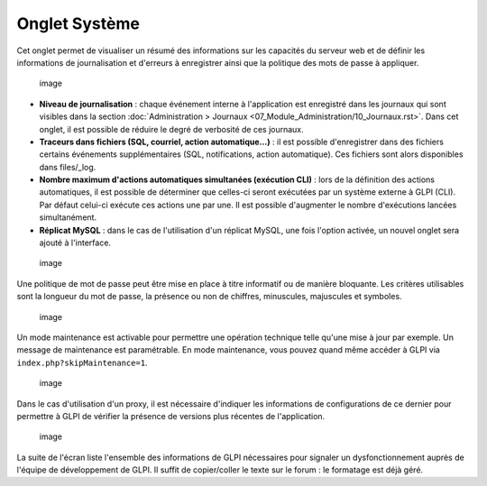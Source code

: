 Onglet Système
==============

Cet onglet permet de visualiser un résumé des informations sur les capacités du serveur web et de définir les informations de journalisation et d'erreurs à enregistrer ainsi que la politique des mots de passe à appliquer.

.. figure:: /modules/configuration/images/systemConfig.png
   :alt: image

   image

* **Niveau de journalisation** : chaque événement interne à l'application est enregistré dans les journaux qui sont visibles dans la section :doc:`Administration > Journaux <07_Module_Administration/10_Journaux.rst>`. Dans cet onglet, il est possible de réduire le degré de verbosité de ces journaux.

* **Traceurs dans fichiers (SQL, courriel, action automatique...)** : il est possible d'enregistrer dans des fichiers certains événements supplémentaires (SQL, notifications, action automatique). Ces fichiers sont alors disponibles dans files/\_log.

* **Nombre maximum d'actions automatiques simultanées (exécution CLI)** : lors de la définition des actions automatiques, il est possible de déterminer que celles-ci seront exécutées par un système externe à GLPI (CLI). Par défaut celui-ci exécute ces actions une par une. Il est possible d'augmenter le nombre d'exécutions lancées simultanément.

* **Réplicat MySQL** : dans le cas de l'utilisation d'un réplicat MySQL, une fois l'option activée, un nouvel onglet sera ajouté à l'interface.

.. figure:: /modules/configuration/images/systemMdp.png
   :alt: image

   image

Une politique de mot de passe peut être mise en place à titre informatif ou de manière bloquante. Les critères utilisables sont la longueur du mot de passe, la présence ou non de chiffres, minuscules, majuscules et symboles.

.. figure:: /modules/configuration/images/systemMaintenance.png
   :alt: image

   image

Un mode maintenance est activable pour permettre une opération technique telle qu'une mise à jour par exemple. Un message de maintenance est paramétrable. En mode maintenance, vous pouvez quand même accéder à GLPI via ``index.php?skipMaintenance=1``.

.. figure:: /modules/configuration/images/systemProxy.png
   :alt: image

   image

Dans le cas d'utilisation d'un proxy, il est nécessaire d'indiquer les informations de configurations de ce dernier pour permettre à GLPI de vérifier la présence de versions plus récentes de l'application.

.. figure:: /modules/configuration/images/systemInfo.png
   :alt: image

   image

La suite de l'écran liste l'ensemble des informations de GLPI nécessaires pour signaler un dysfonctionnement auprès de l'équipe de développement de GLPI. Il suffit de copier/coller le texte sur le forum : le formatage est déjà géré.

